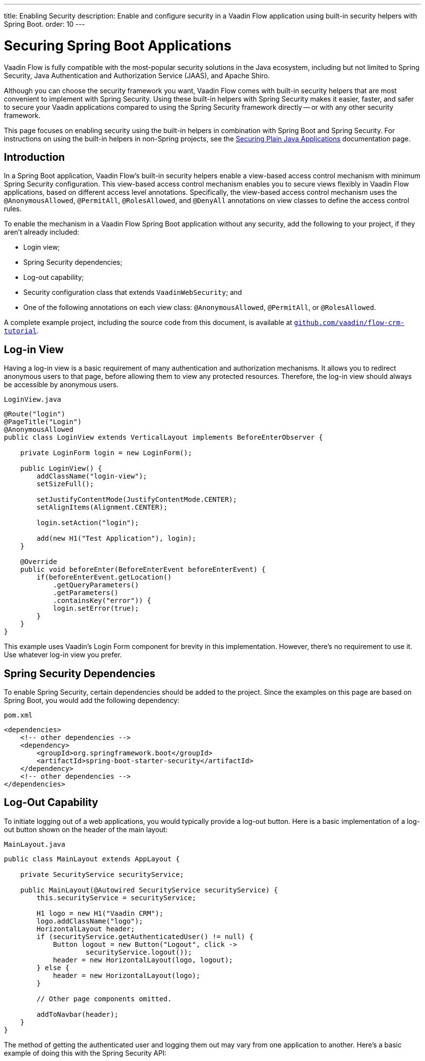 ---
title: Enabling Security
description: Enable and configure security in a Vaadin Flow application using built-in security helpers with Spring Boot.
order: 10
---


= Securing Spring Boot Applications

Vaadin Flow is fully compatible with the most-popular security solutions in the Java ecosystem, including but not limited to Spring Security, Java Authentication and Authorization Service (JAAS), and Apache Shiro.

Although you can choose the security framework you want, Vaadin Flow comes with built-in security helpers that are most convenient to implement with Spring Security. Using these built-in helpers with Spring Security makes it easier, faster, and safer to secure your Vaadin applications compared to using the Spring Security framework directly -- or with any other security framework.

This page focuses on enabling security using the built-in helpers in combination with Spring Boot and Spring Security. For instructions on using the built-in helpers in non-Spring projects, see the <<{articles}/security/advanced-topics/securing-plain-java-app#, Securing Plain Java Applications>> documentation page.


== Introduction

In a Spring Boot application, Vaadin Flow's built-in security helpers enable a view-based access control mechanism with minimum Spring Security configuration. This view-based access control mechanism enables you to secure views flexibly in Vaadin Flow applications, based on different access level annotations. Specifically, the view-based access control mechanism uses the [annotationname]`@AnonymousAllowed`, [annotationname]`@PermitAll`, [annotationname]`@RolesAllowed`, and [annotationname]`@DenyAll` annotations on view classes to define the access control rules.

To enable the mechanism in a Vaadin Flow Spring Boot application without any security, add the following to your project, if they aren't already included:

- Login view;
- Spring Security dependencies;
- Log-out capability;
- Security configuration class that extends [classname]`VaadinWebSecurity`; and
- One of the following annotations on each view class: [annotationname]`@AnonymousAllowed`, [annotationname]`@PermitAll`, or [annotationname]`@RolesAllowed`.

A complete example project, including the source code from this document, is available at https://github.com/vaadin/flow-crm-tutorial[`github.com/vaadin/flow-crm-tutorial`].


== Log-in View

Having a log-in view is a basic requirement of many authentication and authorization mechanisms. It allows you to redirect anonymous users to that page, before allowing them to view any protected resources. Therefore, the log-in view should always be accessible by anonymous users.

.[classname]`LoginView.java`
[source,java]
----
@Route("login")
@PageTitle("Login")
@AnonymousAllowed
public class LoginView extends VerticalLayout implements BeforeEnterObserver {

    private LoginForm login = new LoginForm();

    public LoginView() {
        addClassName("login-view");
        setSizeFull();

        setJustifyContentMode(JustifyContentMode.CENTER);
        setAlignItems(Alignment.CENTER);

        login.setAction("login");

        add(new H1("Test Application"), login);
    }

    @Override
    public void beforeEnter(BeforeEnterEvent beforeEnterEvent) {
        if(beforeEnterEvent.getLocation()
            .getQueryParameters()
            .getParameters()
            .containsKey("error")) {
            login.setError(true);
        }
    }
}
----

This example uses Vaadin's Login Form component for brevity in this implementation. However, there's no requirement to use it. Use whatever log-in view you prefer.


== Spring Security Dependencies

To enable Spring Security, certain dependencies should be added to the project. Since the examples on this page are based on Spring Boot, you would add the following dependency:

.[filename]`pom.xml`
[source,xml]
----
<dependencies>
    <!-- other dependencies -->
    <dependency>
        <groupId>org.springframework.boot</groupId>
        <artifactId>spring-boot-starter-security</artifactId>
    </dependency>
    <!-- other dependencies -->
</dependencies>
----


== Log-Out Capability

To initiate logging out of a web applications, you would typically provide a log-out button. Here is a basic implementation of a log-out button shown on the header of the main layout:

.[filename]`MainLayout.java`
[source,java]
----
public class MainLayout extends AppLayout {

    private SecurityService securityService;

    public MainLayout(@Autowired SecurityService securityService) {
        this.securityService = securityService;

        H1 logo = new H1("Vaadin CRM");
        logo.addClassName("logo");
        HorizontalLayout header;
        if (securityService.getAuthenticatedUser() != null) {
            Button logout = new Button("Logout", click ->
                    securityService.logout());
            header = new HorizontalLayout(logo, logout);
        } else {
            header = new HorizontalLayout(logo);
        }

        // Other page components omitted.

        addToNavbar(header);
    }
}
----

The method of getting the authenticated user and logging them out may vary from one application to another. Here's a basic example of doing this with the Spring Security API:

.[filename]`SecurityService.java`
[source,java]
----
@Component
public class SecurityService {

    private static final String LOGOUT_SUCCESS_URL = "/";

    public UserDetails getAuthenticatedUser() {
        SecurityContext context = SecurityContextHolder.getContext();
        Object principal = context.getAuthentication().getPrincipal();
        if (principal instanceof UserDetails) {
            return (UserDetails) context.getAuthentication().getPrincipal();
        }
        // Anonymous or no authentication.
        return null;
    }

    public void logout() {
        UI.getCurrent().getPage().setLocation(LOGOUT_SUCCESS_URL);
        SecurityContextLogoutHandler logoutHandler = new SecurityContextLogoutHandler();
        logoutHandler.logout(
                VaadinServletRequest.getCurrent().getHttpServletRequest(), null,
                null);
    }
}
----


[role="since:com.vaadin:vaadin@V23.3"]
== Security Utilities

To access authenticated user details and to simplify the handling of logout, Vaadin provides an [classname]`AuthenticationContext` component -- which is strictly integrated with Spring Security -- that can be injected into views and services.

The [classname]`AuthenticationContext` by design does not implement [classname]`java.io.Serializable`. Vaadin view fields referencing this object must be defined `transient`. The class exposes the following utility methods:

- [methodname]`isAuthenticated()` checks if a user is currently logged in. The Spring `Anonymous` user is considered not authenticated.
- [methodname]`getAuthenticatedUser(Class<U> userType)` gets user details. If `userType` doesn't match the actual user implementation, the method throws a [classname]`ClassCastException`.
- [methodname]`logout` initiates the Spring Security logout process and redirects the user to the configured logout URL.

Here's an implementation of a log-out button shown on the header of the main layout that uses the [classname]`AuthenticationContext` component:

.[filename]`MainLayout.java`
[source,java]
----
public class MainLayout extends AppLayout {

    private final transient AuthenticationContext authContext;

    public MainLayout(AuthenticationContext authContext) {
        this.authContext = authContext;

        H1 logo = new H1("Vaadin CRM");
        logo.addClassName("logo");
        HorizontalLayout
        header =
        authContext.getAuthenticatedUser(UserDetails.class)
                .map(user -> {
                    Button logout = new Button("Logout", click ->
                            this.authContext.logout());
                    Span loggedUser = new Span("Welcome " + user.getUsername());
                    return new HorizontalLayout(logo, loggedUser, logout);
                }).orElseGet(() -> new HorizontalLayout(logo));

        // Other page components omitted.

        addToNavbar(header);
    }
}
----


== Security Configuration Class

The next step is to have a Spring Security class that extends [classname]`VaadinWebSecurity`. There's no convention for naming this class, so here it's named [classname]`SecurityConfiguration`. However, take care with Spring Security annotations.

This is a minimal implementation of such a class:

.[filename]`SecurityConfiguration.java`
[source,java]
----
@EnableWebSecurity // <1>
@Configuration
public class SecurityConfiguration
                extends VaadinWebSecurity { // <2>

    @Override
    protected void configure(HttpSecurity http) throws Exception {
        // Delegating the responsibility of general configurations
        // of http security to the super class. It's configuring
        // the followings: Vaadin's CSRF protection by ignoring
        // framework's internal requests, default request cache,
        // ignoring public views annotated with @AnonymousAllowed,
        // restricting access to other views/endpoints, and enabling
        // ViewAccessChecker authorization.
        // You can add any possible extra configurations of your own
        // here (the following is just an example):

        // http.rememberMe().alwaysRemember(false);

        // Configure your static resources with public access before calling
        // super.configure(HttpSecurity) as it adds final anyRequest matcher
        http.authorizeHttpRequests(auth -> auth.requestMatchers(new AntPathRequestMatcher("/public/**"))
            .permitAll());

        super.configure(http); // <3>

        // This is important to register your login view to the
        // view access checker mechanism:
        setLoginView(http, LoginView.class); // <4>
    }

    @Override
    public void configure(WebSecurity web) throws Exception {
        // Customize your WebSecurity configuration.
        super.configure(web);
    }

    /**
     * Demo UserDetailsManager which only provides two hardcoded
     * in memory users and their roles.
     * NOTE: This shouldn't be used in real world applications.
     */
    @Bean
    public UserDetailsManager userDetailsService() {
        UserDetails user =
                User.withUsername("user")
                        .password("{noop}user")
                        .roles("USER")
                        .build();
        UserDetails admin =
                User.withUsername("admin")
                        .password("{noop}admin")
                        .roles("ADMIN")
                        .build();
        return new InMemoryUserDetailsManager(user, admin);
    }
}
----

Notice the including of [annotationname]`@EnableWebSecurity` and [annotationname]`@Configuration` annotations on top of the above class. As their names imply, they tell Spring to enable its security features.

[classname]`VaadinWebSecurity` is a helper class that configures the common Vaadin-related Spring Security settings. By extending it, the view-based access control mechanism is enabled automatically, and no further configuration is needed to enable it.

The default implementation of the `configure` methods takes care of all of the Vaadin-related configuration. For example, it ignores static resources, or enables `CSRF` checking, while ignoring unnecessary checking for Vaadin internal requests.

The log-in view can be configured via the provided [methodname]`setLoginView()` method.

.Never Use Hard-Coded Credentials in Production
[WARNING]
The implementation of the [methodname]`userDetailsService()` method is just an in-memory implementation for the sake of brevity in this documentation. In a normal application, you can change the Spring Security configuration to use an authentication provider for Lightweight Directory Access Protocol (LDAP), JAAS, and other real-world sources. See  https://dzone.com/articles/spring-security-authentication[Spring Security authentication providers] to read more about them.

The most important configuration in the previous example is the call to [methodname]`setLoginView(http, LoginView.class)` inside the first configure method. This is how the view-based access control mechanism knows where to redirect users when they try to navigate to a protected view.

The log-in view should always be accessible by anonymous users, so it should have the [annotationname]`@AnonymousAllowed` annotation. This is especially important when using the variant of the [methodname]`setLoginView` method where you provide the route path -- although this signature is meant to be used with https://hilla.dev[Hilla] views, not with Flow views.


.Component-Based Security Configuration
[NOTE]
Spring Security 5.7.0 deprecates the `WebSecurityConfigurerAdapter` and encourages users to move towards a component-based security configuration.

`VaadinWebSecurityConfigurerAdapter` is still available for Vaadin 23.2 users, although it's recommended to use component-based security configuration as in `SecurityConfiguration` example here. Read more about  https://spring.io/blog/2022/02/21/spring-security-without-the-websecurityconfigureradapter[updating from WebSecurityConfigurerAdapter to component-based security configuration].

Once the `LoginView` is ready, and you've set it as the log-in view in the security configuration, you're ready to move ahead and see how the security annotations work on the views.


[[annotating-the-view-classes]]
== Annotating View Classes

Before providing some usage examples of access annotations, it would be useful to have a closer look at the annotations and their meaning when applied to a view:

- [annotationname]`@AnonymousAllowed` permits anyone to navigate to a view without any authentication or authorization.
- [annotationname]`@PermitAll` allows any authenticated user to navigate to a view.
- [annotationname]`@RolesAllowed` grants access to users having the roles specified in the annotation value.
- [annotationname]`@DenyAll` disallows everyone from navigating to a view. This is the default; if a view isn't annotated, the [annotationname]`@DenyAll` logic is applied.

When the security configuration class extends from [classname]`VaadinWebSecurityConfigurerAdapter`, Vaadin's [classname]`SpringSecurityAutoConfiguration` comes into play and enables the view-based access control mechanism. Therefore, none of the views are accessible until one of these annotations is applied to them -- except [annotationname]`@DenyAll`.

Below is an example using [annotationname]`@AnonymousAllowed` to enable all users to navigate to this view:

[source,java]
----
@Route(value = "", layout = MainView.class)
@PageTitle("Public View")
@AnonymousAllowed
public class PublicView extends VerticalLayout {
    // ...
}
----

This next example is using [annotationname]`@PermitAll` to allow only authenticated users -- with any role -- to navigate to this view:

[source,java]
----
@Route(value = "private", layout = MainView.class)
@PageTitle("Private View")
@PermitAll
public class PrivateView extends VerticalLayout {
    // ...
}
----

This example is using [annotationname]`@RolesAllowed` to enable only the users with `ADMIN` role to navigate to this view:

[source,java]
----
@Route(value = "admin", layout = MainView.class)
@PageTitle("Admin View")
@RolesAllowed("ADMIN") // <- Should match one of the user's roles (case-sensitive)
public class AdminView extends VerticalLayout {
    // ...
}
----

=== Annotation Inheritance & Overrides

As shown in the example here, the security annotations are inherited from the closest parent class that has them. Annotating a child class overrides any inherited annotations. Interfaces aren't checked for annotations, only classes.

[source,java]
----
@RolesAllowed("ADMIN")
public abstract class AbstractAdminView extends VerticalLayout {
    // ...
}

@Route(value = "user-listing", layout = MainView.class)
@PageTitle("User Listing")
public class UserListingView extends AbstractAdminView {
    // ...
}
----

By design, the annotations aren't read from parent layouts or parent views. This would make it unnecessarily complex to determine which security level should be applied. If multiple annotations are specified on a single view class, the following rules are applied:

- `DenyAll` overrides other annotations;
- `AnonymousAllowed` overrides `RolesAllowed`, as well as `PermitAll`; and
- `RolesAllowed` overrides `PermitAll`.

Specifying more than one of the above access annotations on a view class isn't recommended. Besides the fact that there's probably no logical reason to do so, it would be confusing.


== Error Messages for Unauthorized Views

If the user is already authenticated and tries to navigate to a view for which they don't have permission, an error message is displayed. The message depends on the application mode.

In development mode, Vaadin shows the [classname]`RouteAccessDeniedError` view, which shows an _Access Denied_ message with a list of available routes. In production mode, Vaadin shows the [classname]`RouteAccessDeniedError` view, which shows by default a message that reads, _Could Not Vavigate to 'RequestedRouteName'_. As a security precaution, the message won't say whether the navigation target exists.

The [classname]`RouteAccessDeniedError` is not by default a view, but a reroute to the [classname]`RouteNotFoundError` view for better backwards compatibility.


[role="since:com.vaadin:vaadin@V24.3"]
== Customizing Error Messages for Unauthorized Views

Vaadin shows by default the [classname]`RouteAccessDeniedError` view for unauthorized views. This can be customized in the following ways:

- Providing custom implementation by overriding [classname]`RouteAccessDeniedError` class;
- Providing custom implementation by implementing [interfacename]`HasErrorParameter<AccessDeniedException>` interface; and
- Rerouting to a different error type with [annotationname]`@AccessDeniedErrorRouter` annotation.

The following is one example of this approach, using a custom error by overriding a class:

[source,java]
----
public class CustomAccessDeniedError extends RouteAccessDeniedError {
    @Override
    public int setErrorParameter(BeforeEnterEvent event,
            ErrorParameter<AccessDeniedException> parameter) {
        getElement().setText("Nothing to see here, please move on");
        return HttpStatusCode.UNAUTHORIZED.getCode();
    }
}
----

This next example provides a custom error by implementing an interface:

[source,java]
----
@Tag(Tag.DIV)
@PermitAll
public static class CustomAccessDeniedError extends Component
        implements HasErrorParameter<AccessDeniedException> {
    @Override
    public int setErrorParameter(BeforeEnterEvent event,
            ErrorParameter<AccessDeniedException> parameter) {
        getElement().setText("Access denied.");
        return HttpStatusCode.UNAUTHORIZED.getCode();
    }
}
----

[interfacename]`HasErrorParameter` error view needs an access control annotation, so that Vaadin allows navigation to it. The example above uses [annotationname]`@PermitAll`, but [annotationname]`@RolesAllowed` can also be used. [annotationname]`@AnonymousAllowed` isn't recommended, as it exposes information about access restrictions to the anonymous users.


If you want to reroute to a different error type, you would do something like the following example. It reroutes unauthorized administrative views to the [classname]`RouteNotFoundError` view, which is the default view for [classname]`NotFoundException` type.

[source,java]
----
@Route(value = "admin", layout = MainView.class)
@PageTitle("Admin View")
@RolesAllowed("ADMIN")
@AccessDeniedErrorRouter(rerouteToError = NotFoundException.class)
public class AdminView extends VerticalLayout {
    // ...
}
----

[classname]`AccessDeniedErrorRouter` annotation redirects by default to [classname]`AccessDeniedException`, if not changed. Annotation is to be used together with [annotationname]`@Route`, or if present, together with access annotation: [annotationname]`@AnonymousAllowed`, [annotationname]`@PermitAll`, [annotationname]`@RolesAllowed`, or [annotationname]`@DenyAll`.


== Limitations

Mixing any of the view access annotations with Spring's URL-based HTTP security -- which possibly exists in older Vaadin Spring Boot applications -- may result in unwanted access configurations or unnecessary complications.

Vaadin strongly recommends not to mix Spring's URL-pattern-based HTTP security and this view-based access control mechanism targeting the same views. Doing so might cause unwanted access configurations, and would be an unnecessary complication in the authorization of views.

[discussion-id]`4C8D835D-4E6E-4D81-BEA1-A865FEB17BAD`

++++
<style>
[class^=PageHeader-module--descriptionContainer] {display: none;}
</style>
++++
